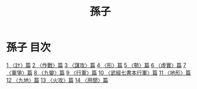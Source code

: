 # -*- mode: org -*-
#+TITLE: 孫子
#+PROPERTY: ID KR3b0003
* 孫子 目次
[[file:KR3b0003_001.txt][1 〈計〉篇]]
[[file:KR3b0003_002.txt][2 〈作戰〉篇]]
[[file:KR3b0003_003.txt][3 〈謀攻〉篇]]
[[file:KR3b0003_004.txt][4 〈形〉篇]]
[[file:KR3b0003_005.txt][5 〈勢〉篇]]
[[file:KR3b0003_006.txt][6 〈虛實〉篇]]
[[file:KR3b0003_007.txt][7 〈軍爭〉篇]]
[[file:KR3b0003_008.txt][8 〈九變〉篇]]
[[file:KR3b0003_009.txt][9 〈行軍〉篇]]
[[file:KR3b0003_010.txt][10 〈武經七書本行軍〉篇]]
[[file:KR3b0003_011.txt][11 〈地形〉篇]]
[[file:KR3b0003_012.txt][12 〈九地〉篇]]
[[file:KR3b0003_013.txt][13 〈火攻〉篇]]
[[file:KR3b0003_014.txt][14 〈用間〉篇]]
